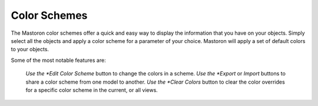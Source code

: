 Color Schemes
=============

The Mastoron color schemes offer a quick and easy way to display the information that you have on your objects.
Simply select all the objects and apply a color scheme for a parameter of your choice. Mastoron will apply a set of default colors to your objects.

Some of the most notable features are:

    *Use the *Edit Color Scheme* button to change the colors in a scheme.
    *Use the *Export* or *Import* buttons to share a color scheme from one model to another.
    *Use the *Clear Colors* button to clear the color overrides for a specific color scheme in the current, or all views.
